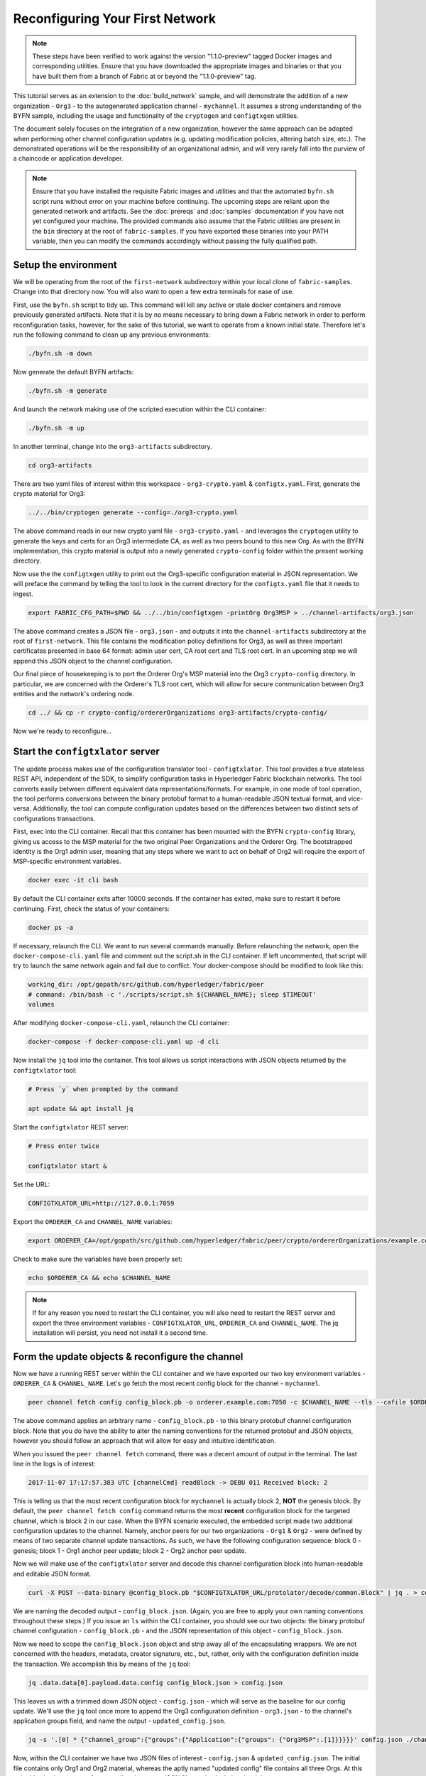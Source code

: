 Reconfiguring Your First Network
--------------------------------

.. note:: These steps have been verified to work against the version "1.1.0-preview"
          tagged Docker images and corresponding utilities.  Ensure that you
          have downloaded the appropriate images and binaries or that you have
          built them from a branch of Fabric at or beyond the "1.1.0-preview"
          tag.

This tutorial serves as an extension to the :doc:`build_network` sample, and
will demonstrate the addition of a new organization - ``Org3`` - to
the autogenerated application channel - ``mychannel``.  It assumes a strong
understanding of the BYFN sample, including the usage and functionality of the
``cryptogen`` and ``configtxgen`` utilities.

The document solely focuses on the integration of a new organization, however
the same approach can be adopted when performing other channel configuration
updates (e.g. updating modification policies, altering batch size, etc.).  The
demonstrated operations will be the responsibility of an organizational admin, and
will very rarely fall into the purview of a chaincode or application developer.

.. note:: Ensure that you have installed the requisite Fabric images and utilities
          and that the automated ``byfn.sh`` script runs without error on
          your machine before continuing.  The upcoming steps are reliant upon
          the generated network and artifacts.  See the :doc:`prereqs` and
          :doc:`samples` documentation if you have not yet configured your machine.
          The provided commands also assume that the Fabric utilities are present in
          the ``bin`` directory at the root of ``fabric-samples``.  If you have
          exported these binaries into your PATH variable, then you can modify the
          commands accordingly without passing the fully qualified path.

Setup the environment
=====================

We will be operating from the root of the ``first-network`` subdirectory within
your local clone of ``fabric-samples``.  Change into that directory now.
You will also want to open a few extra terminals for ease of use.

First, use the ``byfn.sh`` script to tidy up.  This command will kill any active
or stale docker containers and remove previously generated artifacts.  Note that
it is by no means necessary to bring down a Fabric network in order to perform reconfiguration
tasks, however, for the sake of this tutorial, we want to operate from a known initial
state.  Therefore let's run the following command to clean up any previous environments:

.. code:: bash

  ./byfn.sh -m down

Now generate the default BYFN artifacts:

.. code:: bash

  ./byfn.sh -m generate

And launch the network making use of the scripted execution within the CLI container:

.. code:: bash

  ./byfn.sh -m up

In another terminal, change into the ``org3-artifacts`` subdirectory.

.. code:: bash

  cd org3-artifacts

There are two yaml files of interest within this workspace - ``org3-crypto.yaml`` &
``configtx.yaml``.  First, generate the crypto material for Org3:

.. code:: bash

  ../../bin/cryptogen generate --config=./org3-crypto.yaml

The above command reads in our new crypto yaml file - ``org3-crypto.yaml`` - and
leverages the ``cryptogen`` utility to generate the keys and certs for an Org3
intermediate CA, as well as two peers bound to this new Org.  As with the BYFN
implementation, this crypto material is output into a newly generated
``crypto-config`` folder within the present working directory.

Now use the the ``configtxgen`` utility to print out the Org3-specific configuration
material in JSON representation.  We will preface the command by telling the tool
to look in the current directory for the ``configtx.yaml`` file that it needs to ingest.

.. code:: bash

    export FABRIC_CFG_PATH=$PWD && ../../bin/configtxgen -printOrg Org3MSP > ../channel-artifacts/org3.json

The above command creates a JSON file - ``org3.json`` - and outputs it into the
``channel-artifacts`` subdirectory at the root of ``first-network``.  This
file contains the modification policy definitions for Org3, as well as
three important certificates presented in base 64 format: admin user cert,
CA root cert and TLS root cert.  In an upcoming step we will append this JSON
object to the channel configuration.

Our final piece of housekeeping is to port the Orderer Org's MSP material into
the Org3 ``crypto-config`` directory.  In particular, we are concerned with the
Orderer's TLS root cert, which will allow for secure communication between
Org3 entities and the network's ordering node.

.. code:: bash

    cd ../ && cp -r crypto-config/ordererOrganizations org3-artifacts/crypto-config/

Now we're ready to reconfigure...

Start the ``configtxlator`` server
=================================

The update process makes use of the configuration translator tool - ``configtxlator``.
This tool provides a true stateless REST API, independent of the
SDK, to simplify configuration tasks in Hyperledger Fabric blockchain networks.
The tool converts easily between different equivalent data representations/formats.
For example, in one mode of tool operation, the tool performs conversions between
the binary protobuf format to a human-readable JSON textual format, and vice-versa.
Additionally, the tool can compute configuration updates based on the differences
between two distinct sets of configurations transactions.

First, exec into the CLI container.  Recall that this container has been
mounted with the BYFN ``crypto-config`` library, giving us access to the MSP material
for the two original Peer Organizations and the Orderer Org.  The bootstrapped
identity is the Org1 admin user, meaning that any steps where we
want to act on behalf of Org2 will require the export of MSP-specific environment
variables.

.. code:: bash

  docker exec -it cli bash

By default the CLI container exits after 10000 seconds.  If the container has
exited, make sure to restart it before continuing.  First, check the status of
your containers:

.. code:: bash

  docker ps -a

If necessary, relaunch the CLI. We want to run several commands manually.
Before relaunching the network, open the ``docker-compose-cli.yaml`` file
and comment out the script.sh in the CLI container. If left uncommented,
that script will try to launch the same network again and fail due to conflict.
Your docker-compose should be modified to look like this:

.. code:: bash

  working_dir: /opt/gopath/src/github.com/hyperledger/fabric/peer
  # command: /bin/bash -c './scripts/script.sh ${CHANNEL_NAME}; sleep $TIMEOUT'
  volumes

After modifying ``docker-compose-cli.yaml``, relaunch the CLI container:

.. code:: bash

  docker-compose -f docker-compose-cli.yaml up -d cli

Now install the ``jq`` tool into the container.  This tool allows us script interactions
with JSON objects returned by the ``configtxlator`` tool:

.. code:: bash

  # Press `y` when prompted by the command

  apt update && apt install jq

Start the ``configtxlator`` REST server:

.. code:: bash

  # Press enter twice

  configtxlator start &

Set the URL:

.. code:: bash

  CONFIGTXLATOR_URL=http://127.0.0.1:7059

Export the ``ORDERER_CA`` and ``CHANNEL_NAME`` variables:

.. code:: bash

  export ORDERER_CA=/opt/gopath/src/github.com/hyperledger/fabric/peer/crypto/ordererOrganizations/example.com/orderers/orderer.example.com/msp/tlscacerts/tlsca.example.com-cert.pem  && export CHANNEL_NAME=mychannel

Check to make sure the variables have been properly set:

.. code:: bash

  echo $ORDERER_CA && echo $CHANNEL_NAME

.. note:: If for any reason you need to restart the CLI container, you will also
          need to restart the REST server and export the three environment
          variables - ``CONFIGTXLATOR_URL``, ``ORDERER_CA`` and ``CHANNEL_NAME``.
          The jq installation will persist, you need not install it a second time.

Form the update objects & reconfigure the channel
=================================================

Now we have a running REST server within the CLI container and we have exported
our two key environment variables - ``ORDERER_CA`` & ``CHANNEL_NAME``.  Let's go
fetch the most recent config block for the channel - ``mychannel``.

.. code:: bash

  peer channel fetch config config_block.pb -o orderer.example.com:7050 -c $CHANNEL_NAME --tls --cafile $ORDERER_CA

The above command applies an arbitrary name - ``config_block.pb`` - to this binary
protobuf channel configuration block.  Note that you do have the ability to alter the naming
conventions for the returned protobuf and JSON objects, however you should follow an approach
that will allow for easy and intuitive identification.

When you issued the ``peer channel fetch`` command, there was a decent amount of
output in the terminal.  The last line in the logs is of interest:

.. code:: bash

  2017-11-07 17:17:57.383 UTC [channelCmd] readBlock -> DEBU 011 Received block: 2

This is telling us that the most recent configuration block for ``mychannel`` is actually block 2,
**NOT** the genesis block.  By default, the ``peer channel fetch config`` command
returns the most **recent** configuration block for the targeted channel, which is block 2 in our case.
When the BYFN scenario executed, the embedded script made
two additional configuration updates to the channel.  Namely, anchor peers for
our two organizations - ``Org1`` & ``Org2`` - were defined by means of two
separate channel update transactions.  As such, we have the following configuration
sequence: block 0 - genesis; block 1 - Org1 anchor peer update; block 2 - Org2 anchor peer update.

Now we will make use of the ``configtxlator`` server and decode this channel
configuration block into human-readable and editable JSON format.

.. code:: bash

  curl -X POST --data-binary @config_block.pb "$CONFIGTXLATOR_URL/protolator/decode/common.Block" | jq . > config_block.json

We are naming the decoded output - ``config_block.json``.  (Again, you are free
to apply your own naming conventions throughout these steps.)  If you issue an ``ls``
within the CLI container, you should see our two objects:  the binary protobuf
channel configuration - ``config_block.pb`` - and the JSON representation of
this object - ``config_block.json``.

Now we need to scope the ``config_block.json`` object and strip away all of the
encapsulating wrappers.  We are not concerned with the headers, metadata,
creator signature, etc., but, rather, only with the configuration definition inside the
transaction.  We accomplish this by means of the ``jq`` tool:

.. code:: bash

  jq .data.data[0].payload.data.config config_block.json > config.json

This leaves us with a trimmed down JSON object - ``config.json`` - which
will serve as the baseline for our config update.  We'll use the ``jq`` tool once
more to append the Org3 configuration definition - ``org3.json`` - to the channel's
application groups field, and name the output - ``updated_config.json``.

.. code:: bash

  jq -s '.[0] * {"channel_group":{"groups":{"Application":{"groups": {"Org3MSP":.[1]}}}}}' config.json ./channel-artifacts/org3.json >& updated_config.json

Now, within the CLI container we have two JSON files of interest - ``config.json``
& ``updated_config.json``.  The initial file contains only Org1 and Org2 material,
whereas the aptly named "updated config" file contains all three Orgs.  At this
point it's simply a matter of re-encoding these two JSON files and calculating
the delta.

First, encode ``config.json`` to ``config.pb``:

.. code:: bash

  curl -X POST --data-binary @config.json "$CONFIGTXLATOR_URL/protolator/encode/common.Config" > config.pb

Next, encode ``updated_config.json`` to ``updated_config.pb``:

.. code:: bash

  curl -X POST --data-binary @updated_config.json "$CONFIGTXLATOR_URL/protolator/encode/common.Config" > updated_config.pb

Now use the ``configtxlator`` server to calculate the delta between these two
config protos.  This command will output a new protobuf binary named - ``org3_update.pb``:

.. code:: bash

  curl -X POST -F channel=$CHANNEL_NAME -F "original=@config.pb" -F "updated=@updated_config.pb" "${CONFIGTXLATOR_URL}/configtxlator/compute/update-from-configs" > org3_update.pb

This new proto - ``org3_update.pb`` - contains the Org3 definitions and high level pointers to the Org1
and Org2 material.  We are able to forgo the extensive MSP material and modification
policy information for Orgs 1 and 2, because this data is already present within
the channel's genesis block.  As such, we only need the delta between the two
configurations.

Before submitting the channel update, we need to perform a few final steps.  First,
let's decode this object into editable JSON format and call it ``org3_update.json``:

.. code:: bash

  curl -X POST --data-binary @org3_update.pb "$CONFIGTXLATOR_URL/protolator/decode/common.ConfigUpdate" | jq . > org3_update.json

Now, we have a decoded update file - ``org3_update.json`` - that we need to wrap
in an envelope message.  This step will give us back the header field that we stripped away
earlier.  We'll name this file - ``org3_update_in_envelope.json``:

.. code:: bash

  echo '{"payload":{"header":{"channel_header":{"channel_id":"mychannel", "type":2}},"data":{"config_update":'$(cat org3_update.json)'}}}' | jq . > org3_update_in_envelope.json

Using our properly formed JSON - ``org3_update_in_envelope.json`` - we will
leverage the ``configtxlator`` tool one last time and convert this object into the
fully fledged proto format that Fabric requires.  We'll name our final update
object - ``org3_update_in_envelope.pb``:

.. code:: bash

  curl -X POST --data-binary @org3_update_in_envelope.json "$CONFIGTXLATOR_URL/protolator/encode/common.Envelope" > org3_update_in_envelope.pb

Almost done!  We now have a protobuf binary - ``org3_update_in_envelope.pb`` - within
our CLI container, however we need signatures from the requisite Admin users
before we can successfully submit the update.  The modification policy (mod_policy)
for our channel is set to the default of "MAJORITY", which means that we need an Admin
from both of the initial organizations - ``Org1`` & ``Org2`` - to sign off on
this update transaction.  If we fail to obtain these two signatures, then the
ordering service will reject the transaction for failing to fulfill the policy.
First, let's sign this update proto as the Org1 Admin.  Remember that the CLI container
is bootstrapped with the Org1 MSP material, so we simply need to issue the
``peer channel signconfigtx`` command:

.. code:: bash

  peer channel signconfigtx -f org3_update_in_envelope.pb

The final step is to switch the CLI container's identity to reflect the Org2 Admin
user.  We do this by exporting four environment variables specific to the Org2 MSP.

.. note:: The following maneuver is not reflective of a real world operation.
          A single container would never be mounted with an entire network's
          crypto material.  Rather, the update object would need to be securely passed
          out-of-band to an Org2 Admin for inspection and approval.

Export the Org2 environment variables:

.. code:: bash

  # you can issue all of these commands at once

  export CORE_PEER_LOCALMSPID="Org2MSP"
  export CORE_PEER_TLS_ROOTCERT_FILE=/opt/gopath/src/github.com/hyperledger/fabric/peer/crypto/peerOrganizations/org2.example.com/peers/peer0.org2.example.com/tls/ca.crt
  export CORE_PEER_MSPCONFIGPATH=/opt/gopath/src/github.com/hyperledger/fabric/peer/crypto/peerOrganizations/org2.example.com/users/Admin@org2.example.com/msp
  export CORE_PEER_ADDRESS=peer0.org2.example.com:7051

And lastly we will issue the ``peer channel update`` command.  The Org2 Admin signature will be attached
to this call, so there is no need to manually sign the proto a second time:

.. note:: The upcoming update call to the ordering service will undergo a series
          of systematic signature and policy checks.  As such you may find it
          useful to stream and inspect the ordering node's logs.  From another shell, issue a
          ``docker logs -f orderer.example.com`` command to display them.

Send the update call:

.. code:: bash

  peer channel update -f org3_update_in_envelope.pb -c $CHANNEL_NAME -o orderer.example.com:7050 --tls --cafile $ORDERER_CA

You should see a message digest indication similar to the following if your
update is successful:

.. code:: bash

  2017-11-07 21:50:17.435 UTC [msp/identity] Sign -> DEBU 00f Sign: digest: 3207B24E40DE2FAB87A2E42BC004FEAA1E6FDCA42977CB78C64F05A88E556ABA

The successful channel update call returns a new block - block 5 - to all of the peers
on the channel.  Blocks 0-2 are the initial channel configurations, and blocks 3-4
are the instantiation and invocation of the ``mycc`` chaincode.  As such, block 5
serves as the most recent channel configuration with Org3 now defined on the channel.

Inspect the logs for ``peer0.org1.example.com``:

.. code:: bash

      docker logs -f peer0.org1.example.com

You will see verbose output reflecting the validation checks and update of the
peer's state database with the current configuration of the channel.  You will
also see the committal of our configuration transaction:

.. code:: bash

  2017-11-15 15:41:05.000 UTC [kvledger] CommitWithPvtData -> DEBU 774 Channel [mychannel]: Committing block [5] to storage

Follow the demonstrated process to fetch and decode the new config block if you wish to inspect
its contents.  Let's move on...

Join Org3 to the channel
========================

At this point, the channel configuration has been updated to include our new
organization - ``Org3`` - meaning that peers attached to this member can now
successfully join the channel.

First, let's launch the containers for the Org3 peers and an Org3-specific CLI.
From the root of ``first-network`` kick off the Org3 docker compose:

.. code:: bash

  docker-compose -f docker-compose-org3.yaml up -d

This new compose file has been configured to bridge across our initial network,
so the two peers and the CLI container will be able to resolve with the existing
peers and ordering node.  With the three new containers now running, exec into
the Org3-specific CLI container:

.. code:: bash

  docker exec -it Org3cli bash

Just as we did with the initial CLI container, export the two key
environment variables - ``ORDERER_CA`` & ``CHANNEL_NAME``:

.. code:: bash

  export ORDERER_CA=/opt/gopath/src/github.com/hyperledger/fabric/peer/crypto/ordererOrganizations/example.com/orderers/orderer.example.com/msp/tlscacerts/tlsca.example.com-cert.pem && export CHANNEL_NAME=mychannel

Check to make sure the variables have been properly set:

.. code:: bash

  echo $ORDERER_CA && echo $CHANNEL_NAME

Now let's send a call to the ordering service asking for the genesis block of
``mychannel``.  The ordering service is able to verify the signature
attached to this call as a result of our successful channel update.  If Org3
had not been successfully appended to the channel config, then the ordering
service would reject this request.

.. note:: Again, you may find it useful to stream the ordering node's logs
          to reveal the sign/verify logic and policy checks.

Use the ``peer channel fetch`` command to retrieve this block:

.. code:: bash

  peer channel fetch 0 mychannel.block -o orderer.example.com:7050 -c $CHANNEL_NAME --tls --cafile $ORDERER_CA

Notice, that we are passing a ``0`` to indicate that we want the first block on
the channel's ledger (i.e. the genesis block).  If we simply passed the
``peer channel fetch config`` command, then we would have received block 5 - the
updated config with Org3 defined.  However, we can't begin our ledger with a
downstream block; rather we need to join with block 0.

Issue the ``peer channel join`` command and pass in the genesis block - ``mychannel.block``:

.. code:: bash

  peer channel join -b mychannel.block

If you want to join the second peer for Org3, export the TLS and ADDRESS variables
and reissue the ``peer channel join command``:

.. code:: bash

  export CORE_PEER_TLS_ROOTCERT_FILE=/opt/gopath/src/github.com/hyperledger/fabric/peer/crypto/peerOrganizations/org3.example.com/peers/peer1.org3.example.com/tls/ca.crt && export CORE_PEER_ADDRESS=peer1.org3.example.com:7051
  peer channel join -b mychannel.block

Upgrade & invoke
===============

The final piece of the puzzle is to increment the chaincode version and update
the endorsement policy to include Org3.  Stay in the Org3 CLI container and
install the chaincode.  Since we know that an upgrade is coming, we can forgo
the futile exercise of installing version 1 of the chaincode.  We are solely
concerned with the new version where Org3 will be part of the endorsement policy,
therefore we'll jump directly to version 2:

.. code:: bash

  peer chaincode install -n mycc -v 2.0 -p github.com/chaincode/chaincode_example02/go/

Modify the environment variables accordingly and reissue the command if you want to install the
chaincode on the second peer of Org3.  Note that a second installation is not mandated, as
you only need to install chaincode on peers that are going to serve as
endorsers or otherwise interface with the ledger (i.e. query only).  Peers will
still run the validation logic and serve as committers without a running chaincode
container.

Now jump back to the original CLI container and install the new version on the
Org1 and Org2 peers.  We submitted the channel update call with the Org2 admin
identity, so the container is still acting on behalf of ``peer0.org2``:

.. code:: bash

  peer chaincode install -n mycc -v 2.0 -p github.com/chaincode/chaincode_example02/go/

Flip to the ``peer0.org1`` identity:

.. code:: bash

  export CORE_PEER_LOCALMSPID="Org1MSP"
  export CORE_PEER_TLS_ROOTCERT_FILE=/opt/gopath/src/github.com/hyperledger/fabric/peer/crypto/peerOrganizations/org1.example.com/peers/peer0.org1.example.com/tls/ca.crt
  export CORE_PEER_MSPCONFIGPATH=/opt/gopath/src/github.com/hyperledger/fabric/peer/crypto/peerOrganizations/org1.example.com/users/Admin@org1.example.com/msp
  export CORE_PEER_ADDRESS=peer0.org1.example.com:7051

And install again:

.. code:: bash

  peer chaincode install -n mycc -v 2.0 -p github.com/chaincode/chaincode_example02/go/

Now we're ready to upgrade the chaincode.  There have been no modifications to
the underlying source code, we are simply adding Org3 to the endorsement policy for
a chaincode - ``mycc`` - on a channel -``mychannel``.

.. note:: Any identity satisfying the chaincode's instantiation policy can issue
          the upgrade call.  By default, these identities are the channel Admins.

Send the call:

.. code:: bash

  peer chaincode upgrade -o orderer.example.com:7050 --tls $CORE_PEER_TLS_ENABLED --cafile $ORDERER_CA -C $CHANNEL_NAME -n mycc -v 2.0 -c '{"Args":["init","a","90","b","210"]}' -P "OR ('Org1MSP.member','Org2MSP.member','Org3MSP.member')"

You can see in the above command that we are specifying our new version by means
of the ``v`` flag.  You also see that the endorsement policy has been modified to
``-P "OR ('Org1MSP.member','Org2MSP.member','Org3MSP.member')"``,
accurately reflecting the addition of Org3 to the policy.  The final area of
interest is our constructor request specified with the ``c`` flag.  As with an
instantiate call, a chaincode upgrade requires usage of the ``init`` method.  **If**
your chaincode requires arguments be passed to the ``init`` method, then you will
need to provide the appropriate key/vals and reinitialize the state.  This is not
the recommended practice, because the upgrade submitter could arbitrarily rewrite
the world state.  Instead, consider editing the source code to remove the
argument dependency, or start with a chaincode that does not require args upon
instantiation.

The upgrade call adds a new block - block 6 - to the channel's ledger and allows
for the Org3 peers to execute transactions during the endorsement phase.  Hop
back to the Org3 CLI container and issue a query for the value of ``a``.  This will
take a bit of time because a chaincode image needs to be built for the targeted peer,
and the container needs to start:

.. code:: bash

    peer chaincode query -C $CHANNEL_NAME -n mycc -c '{"Args":["query","a"]}'

We should see a response of ``Query Result: 90``.

Now issue an invocation to move ``10`` from ``a`` to ``b``:

.. code:: bash

    peer chaincode invoke -o orderer.example.com:7050  --tls $CORE_PEER_TLS_ENABLED --cafile $ORDERER_CA -C $CHANNEL_NAME -n mycc -c '{"Args":["invoke","a","b","10"]}'

Query one final time:

.. code:: bash

    peer chaincode query -C $CHANNEL_NAME -n mycc -c '{"Args":["query","a"]}'

We should see a response of ``Query Result: 80``, accurately reflecting the
update of this chaincode's world state.

Conclusion
==========

The reconfiguration process is indeed quite involved, but there is a logical method to
the various steps.  The endgame is to form a delta transaction object represented
in protobuf binary format and then accrue the requisite number of admin signatures
such that the reconfiguration transaction fulfills the channel's modification policy.
The ``configtxlator`` and ``jq`` tools, along with the ever-growing ``peer channel``
commands, provide us with the functionality to accomplish this task.
